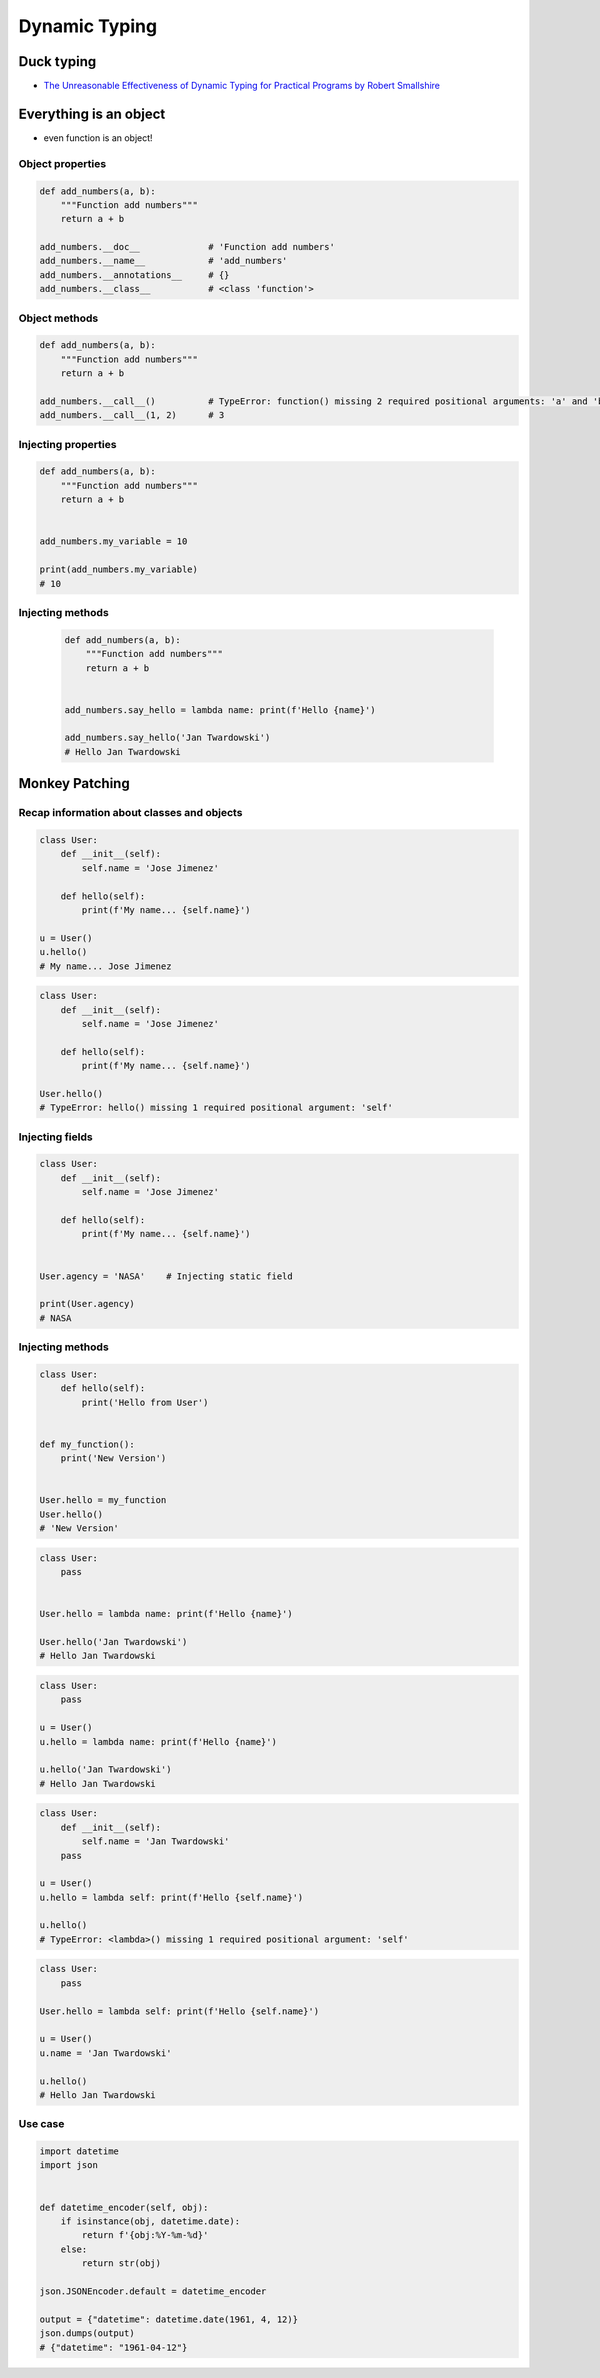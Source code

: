 **************
Dynamic Typing
**************


Duck typing
===========
* `The Unreasonable Effectiveness of Dynamic Typing for Practical Programs by Robert Smallshire <http://www.infoq.com/presentations/dynamic-static-typing>`_

.. code-block:: python
    :caption: Duck typing

    {}  # dict
    {1}  # set
    {1, 2}  # set
    {1: 2}  # dict
    {1: 1, 2: 2}  # dict

    my_data = {}
    isinstance(my_data, (set, dict))  # True

    isinstance(my_data, dict)  # True
    isinstance(my_data, set)  # False

    my_data = {1}
    isinstance(my_data, set)  # True
    isinstance(my_data, dict)  # False

    my_data = {1: 1}
    isinstance(my_data, set)  # False
    isinstance(my_data, dict)  # True


Everything is an object
=======================
* even function is an object!

Object properties
-----------------
.. code-block:: python

    def add_numbers(a, b):
        """Function add numbers"""
        return a + b

    add_numbers.__doc__             # 'Function add numbers'
    add_numbers.__name__            # 'add_numbers'
    add_numbers.__annotations__     # {}
    add_numbers.__class__           # <class 'function'>

Object methods
--------------
.. code-block:: python

    def add_numbers(a, b):
        """Function add numbers"""
        return a + b

    add_numbers.__call__()          # TypeError: function() missing 2 required positional arguments: 'a' and 'b'
    add_numbers.__call__(1, 2)      # 3

Injecting properties
--------------------
.. code-block:: python

    def add_numbers(a, b):
        """Function add numbers"""
        return a + b


    add_numbers.my_variable = 10

    print(add_numbers.my_variable)
    # 10

Injecting methods
-----------------
 .. code-block:: python

    def add_numbers(a, b):
        """Function add numbers"""
        return a + b


    add_numbers.say_hello = lambda name: print(f'Hello {name}')

    add_numbers.say_hello('Jan Twardowski')
    # Hello Jan Twardowski


Monkey Patching
===============

Recap information about classes and objects
-------------------------------------------
.. code-block:: python

    class User:
        def __init__(self):
            self.name = 'Jose Jimenez'

        def hello(self):
            print(f'My name... {self.name}')

    u = User()
    u.hello()
    # My name... Jose Jimenez

.. code-block:: python

    class User:
        def __init__(self):
            self.name = 'Jose Jimenez'

        def hello(self):
            print(f'My name... {self.name}')

    User.hello()
    # TypeError: hello() missing 1 required positional argument: 'self'

Injecting fields
----------------
.. code-block:: python

    class User:
        def __init__(self):
            self.name = 'Jose Jimenez'

        def hello(self):
            print(f'My name... {self.name}')


    User.agency = 'NASA'    # Injecting static field

    print(User.agency)
    # NASA


Injecting methods
-----------------
.. code-block:: python

    class User:
        def hello(self):
            print('Hello from User')


    def my_function():
        print('New Version')


    User.hello = my_function
    User.hello()
    # 'New Version'

.. code-block:: python

    class User:
        pass


    User.hello = lambda name: print(f'Hello {name}')

    User.hello('Jan Twardowski')
    # Hello Jan Twardowski

.. code-block:: python

    class User:
        pass

    u = User()
    u.hello = lambda name: print(f'Hello {name}')

    u.hello('Jan Twardowski')
    # Hello Jan Twardowski

.. code-block:: python

    class User:
        def __init__(self):
            self.name = 'Jan Twardowski'
        pass

    u = User()
    u.hello = lambda self: print(f'Hello {self.name}')

    u.hello()
    # TypeError: <lambda>() missing 1 required positional argument: 'self'

.. code-block:: python

    class User:
        pass

    User.hello = lambda self: print(f'Hello {self.name}')

    u = User()
    u.name = 'Jan Twardowski'

    u.hello()
    # Hello Jan Twardowski

Use case
--------
.. code-block:: python

    import datetime
    import json


    def datetime_encoder(self, obj):
        if isinstance(obj, datetime.date):
            return f'{obj:%Y-%m-%d}'
        else:
            return str(obj)

    json.JSONEncoder.default = datetime_encoder

    output = {"datetime": datetime.date(1961, 4, 12)}
    json.dumps(output)
    # {"datetime": "1961-04-12"}
